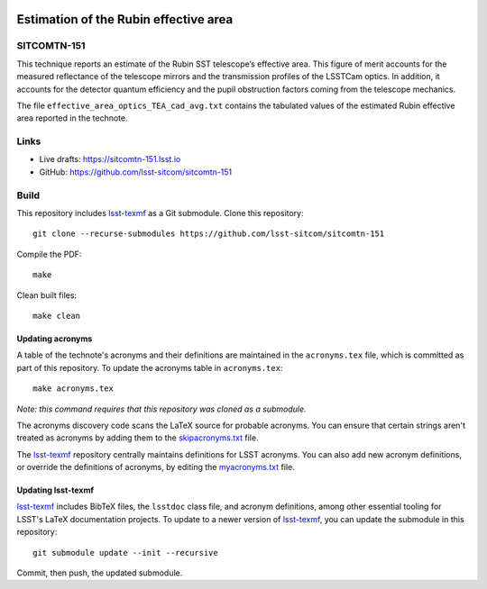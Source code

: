 .. image:: https://img.shields.io/badge/sitcomtn--151-lsst.io-brightgreen.svg
   :target: https://sitcomtn-151.lsst.io
.. image:: https://github.com/lsst-sitcom/sitcomtn-151/workflows/CI/badge.svg
   :target: https://github.com/lsst-sitcom/sitcomtn-151/actions/

######################################
Estimation of the Rubin effective area
######################################

SITCOMTN-151
============

This technique reports an estimate of the Rubin SST telescope’s effective area. This figure of merit accounts for the measured reflectance of the telescope mirrors and the transmission profiles of the LSSTCam optics. In addition, it accounts for the detector quantum efficiency and the pupil obstruction factors coming from the telescope mechanics.

The file ``effective_area_optics_TEA_cad_avg.txt`` contains the tabulated values of the estimated Rubin effective area reported in the technote.

Links
=====

- Live drafts: https://sitcomtn-151.lsst.io
- GitHub: https://github.com/lsst-sitcom/sitcomtn-151

Build
=====

This repository includes lsst-texmf_ as a Git submodule.
Clone this repository::

    git clone --recurse-submodules https://github.com/lsst-sitcom/sitcomtn-151

Compile the PDF::

    make

Clean built files::

    make clean

Updating acronyms
-----------------

A table of the technote's acronyms and their definitions are maintained in the ``acronyms.tex`` file, which is committed as part of this repository.
To update the acronyms table in ``acronyms.tex``::

    make acronyms.tex

*Note: this command requires that this repository was cloned as a submodule.*

The acronyms discovery code scans the LaTeX source for probable acronyms.
You can ensure that certain strings aren't treated as acronyms by adding them to the `skipacronyms.txt <./skipacronyms.txt>`_ file.

The lsst-texmf_ repository centrally maintains definitions for LSST acronyms.
You can also add new acronym definitions, or override the definitions of acronyms, by editing the `myacronyms.txt <./myacronyms.txt>`_ file.

Updating lsst-texmf
-------------------

`lsst-texmf`_ includes BibTeX files, the ``lsstdoc`` class file, and acronym definitions, among other essential tooling for LSST's LaTeX documentation projects.
To update to a newer version of `lsst-texmf`_, you can update the submodule in this repository::

   git submodule update --init --recursive

Commit, then push, the updated submodule.

.. _lsst-texmf: https://github.com/lsst/lsst-texmf
